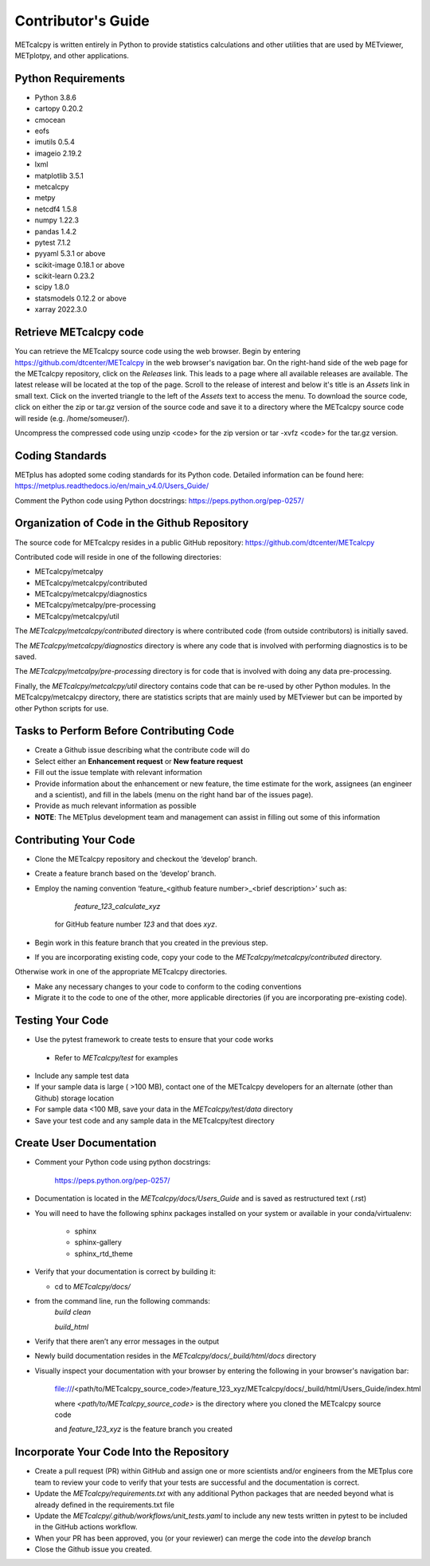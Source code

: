 Contributor's Guide
====================

METcalcpy is written entirely in Python to provide statistics calculations and other utilities that
are used by METviewer, METplotpy, and other applications.

Python Requirements
~~~~~~~~~~~~~~~~~~~

* Python 3.8.6

* cartopy 0.20.2

* cmocean

* eofs

* imutils 0.5.4

* imageio 2.19.2

* lxml

* matplotlib 3.5.1

* metcalcpy

* metpy

* netcdf4 1.5.8

* numpy 1.22.3

* pandas 1.4.2

* pytest 7.1.2

* pyyaml 5.3.1 or above

* scikit-image 0.18.1 or above

* scikit-learn 0.23.2

* scipy 1.8.0

* statsmodels 0.12.2 or above

* xarray 2022.3.0


Retrieve METcalcpy code
~~~~~~~~~~~~~~~~~~~~~~~

You can retrieve the METcalcpy source code using the web browser. Begin by entering
https://github.com/dtcenter/METcalcpy in
the web browser's navigation bar.  On the right-hand side of the web page for the METcalcpy repository, click on 
the `Releases` link.  This leads to a page where all available releases are available.  The latest release will be
located at the top of the page.  Scroll to the release of interest and below it's title is an `Assets` link in small
text.  Click on the inverted triangle to the left of the `Assets` text to access the menu. To download the source code,
click on either the zip or tar.gz version of the source code and save it to a directory where the METcalcpy source code
will reside (e.g. /home/someuser/).

Uncompress the compressed code using unzip <code> for the zip version or tar -xvfz <code> for the tar.gz version.

Coding Standards
~~~~~~~~~~~~~~~~

METplus has adopted some coding standards for its Python code.  Detailed information can be found here: https://metplus.readthedocs.io/en/main_v4.0/Users_Guide/

Comment the Python code using Python docstrings: https://peps.python.org/pep-0257/

Organization of Code in the Github Repository
~~~~~~~~~~~~~~~~~~~~~~~~~~~~~~~~~~~~~~~~~~~~~
The source code for METcalcpy resides in a public GitHub repository:
https://github.com/dtcenter/METcalcpy


Contributed code will reside in one of the following directories:

* METcalcpy/metcalpy

* METcalcpy/metcalcpy/contributed

* METcalcpy/metcalcpy/diagnostics

* METcalcpy/metcalpy/pre-processing

* METcalcpy/metcalcpy/util

The *METcalcpy/metcalcpy/contributed* directory is where contributed code (from outside contributors) is initially saved.

The *METcalcpy/metcalcpy/diagnostics* directory is where any code that is involved with performing diagnostics is to be saved.

The  *METcalcpy/metcalpy/pre-processing* directory is for code that is involved with doing any data pre-processing.

Finally, the *METcalcpy/metcalcpy/util* directory contains code that can be re-used by other Python modules.  In the METcalcpy/metcalcpy directory, there are statistics scripts that are mainly used by METviewer but can be imported by other Python scripts for use.



Tasks to Perform Before Contributing Code
~~~~~~~~~~~~~~~~~~~~~~~~~~~~~~~~~~~~~~~~~

* Create a Github issue describing what the contribute code will do

* Select  either an **Enhancement request**  or **New feature request**

* Fill out the issue template with relevant information

* Provide information about the enhancement or new feature, the time estimate for the work, assignees (an engineer and a scientist), and fill in the labels (menu on the right hand bar of the issues page).

* Provide as much relevant information as possible

* **NOTE**: The METplus development team and management can assist in filling out some of this information



Contributing Your Code
~~~~~~~~~~~~~~~~~~~~~~

* Clone the METcalcpy repository and checkout the ‘develop’ branch.

* Create a feature branch based on the ‘develop’ branch.

* Employ the naming convention ‘feature_<github feature number>_<brief description>’ such as:

     *feature_123_calculate_xyz*

   for GitHub feature number *123* and that does *xyz*.

* Begin work in this feature branch that you created in the previous step.

* If you are incorporating existing code, copy your code to the *METcalcpy/metcalcpy/contributed* directory.

Otherwise work in one of the appropriate METcalcpy directories.

* Make any necessary changes to your code to conform to the coding conventions

* Migrate it to the code to one of the other, more applicable directories (if you are incorporating pre-existing code).


Testing Your Code
~~~~~~~~~~~~~~~~~~

* Use the pytest framework to create tests to ensure that your code works

 * Refer to *METcalcpy/test* for examples

* Include any sample test data

* If your sample data is large ( >100 MB), contact one of the METcalcpy developers for an alternate (other than Github) storage location

* For sample data <100 MB, save your data in the *METcalcpy/test/data* directory

* Save your test code and any sample data  in the METcalcpy/test directory


Create User Documentation
~~~~~~~~~~~~~~~~~~~~~~~~~

* Comment your Python code using python docstrings:

   https://peps.python.org/pep-0257/

* Documentation is located in the *METcalcpy/docs/Users_Guide* and is saved as
  restructured text (.rst)

* You will need to have the following sphinx packages installed on your system or available in your conda/virtualenv:

   * sphinx

   * sphinx-gallery

   * sphinx_rtd_theme


* Verify that your documentation is correct by building it:

  * cd to *METcalcpy/docs/*

* from the command line, run the following commands:
   *build clean*

   *build_html*

* Verify that there aren’t any error messages in the output

* Newly build documentation resides in the *METcalcpy/docs/_build/html/docs* directory

* Visually inspect your documentation with your browser by entering the following in your browser's navigation bar:

   file:///<path/to/METcalcpy_source_code>/feature_123_xyz/METcalcpy/docs/_build/html/Users_Guide/index.html

   where *<path/to/METcalcpy_source_code>* is the directory where you cloned the METcalcpy source code

   and *feature_123_xyz* is the feature branch you created

Incorporate Your Code Into the Repository
~~~~~~~~~~~~~~~~~~~~~~~~~~~~~~~~~~~~~~~~~

* Create a pull request (PR) within GitHub and assign one or more scientists and/or engineers from the METplus core team to review your code to verify that your tests are successful and the documentation is correct.

* Update the *METcalcpy/requirements.txt* with any additional Python packages that are needed beyond what is already defined in the requirements.txt file

* Update the *METcalcpy/.github/workflows/unit_tests.yaml* to include any new tests written in pytest to be included in the GitHub actions workflow.

* When your PR has been approved, you (or your reviewer) can merge the code into the *develop* branch

* Close the Github issue you created.





